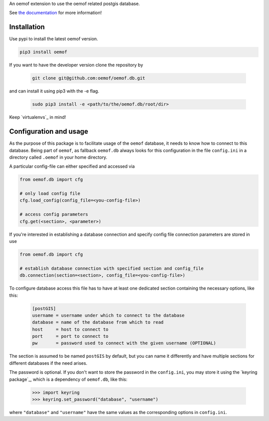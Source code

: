An oemof extension to use the oemof related postgis database.

See `the documentation`_ for more information!

.. _`the documentation`: https://oemofdb.readthedocs.io



Installation
++++++++++++

Use pypi to install the latest oemof version.

.. code:: bash

  pip3 install oemof

If you want to have the developer version clone the repository by

  .. code:: bash

    git clone git@github.com:oemof/oemof.db.git

and can install it using pip3 with the -e flag.

  .. code:: bash

    sudo pip3 install -e <path/to/the/oemof.db/root/dir>

.. _readme#configuration:

Keep `virtualenvs`_ in mind!

.. _`keyring package`: https://virtualenv.pypa.io

Configuration and usage
+++++++++++++++++++++++

As the purpose of this package is to facilitate usage of the ``oemof``
database, it needs to know how to connect to this database. Being part of
``oemof``, as fallback ``oemof.db`` always looks for this configuration in the
file ``config.ini`` in a directory called ``.oemof`` in your home directory.

A particular config-file can either specified and accessed via


.. code-block:: python

    from oemof.db import cfg

    # only load config file
    cfg.load_config(config_file=<you-config-file>)

    # access config parameters
    cfg.get(<section>, <parameter>)

If you're interested in establishing a database connection and specify config
file connection parameters are stored in use

.. code-block:: python

    from oemof.db import cfg

    # establish database connection with specified section and config_file
    db.connection(section=<section>, config_file=<you-config-file>)

To configure database access this file has to have at least one dedicated
section containing the necessary options, like this:

  .. code:: INI
    :name: config.ini

    [postGIS]
    username = username under which to connect to the database
    database = name of the database from which to read
    host     = host to connect to
    port     = port to connect to
    pw       = password used to connect with the given username (OPTIONAL)

The section is assumed to be named ``postGIS`` by default, but you can name it
differently and have multiple sections for different databases if the need
arises.

The password is optional. If you don't want to store the password in the
``config.ini``, you may store it using the `keyring package`_, which is a
dependency of ``oemof.db``, like this:

  .. code:: python

    >>> import keyring
    >>> keyring.set_password("database", "username")

where ``"database"`` and ``"username"`` have the same values as the
corresponding options in ``config.ini``.

.. _`keyring package`: https://pypi.python.org/pypi/keyring
